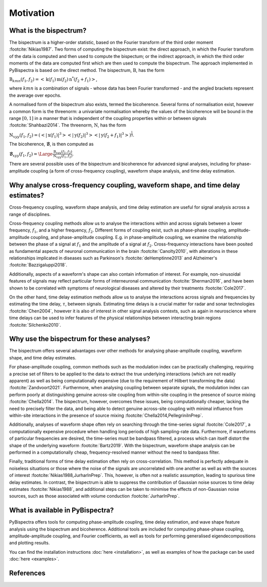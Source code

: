 Motivation
==========

What is the bispectrum?
-----------------------
The bispectrum is a higher-order statistic, based on the Fourier transform of
the third order moment :footcite:`Nikias1987`. Two forms of computing the
bispectrum exist: the direct approach, in which the Fourier transform of the
data is computed and then used to compute the bispectum; or the indirect
approach, in which the third order moments of the data are computed first which
are then used to compute the bispectrum. The approach implemented in
PyBispectra is based on the direct method. The bispectrum, :math:`\textbf{B}`,
has the form

:math:`\textbf{B}_{kmn}(f_1,f_2)=<\textbf{k}(f_1)\textbf{m}(f_2)\textbf{n}^*(f_2+f_1)>`,

where :math:`kmn` is a combination of signals - whose data has been Fourier
transformed - and the angled brackets represent the average over epochs.

A normalised form of the bispectrum also exists, termed the bicoherence.
Several forms of normalisation exist, however a common form is the threenorm: a
univariate normalisation whereby the values of the bicoherence will be bound in
the range :math:`[0, 1]` in a manner that is independent of the coupling
properties within or between signals :footcite:`Shahbazi2014`. The threenorm,
:math:`\textbf{N}`, has the form

:math:`\textbf{N}_{xyy}(f_1,f_2)=(<|\textbf{x}(f_1)|^3><|\textbf{y}(f_2)|^3><|\textbf{y}(f_2+f_1)|^3>)^{\frac{1}{3}}`.

The bicoherence, :math:`\boldsymbol{\mathcal{B}}`, is then computed as

:math:`\boldsymbol{\mathcal{B}}_{xyy}(f_1,f_2)=\Large\frac{\textbf{B}_{xyy}(f_1,f_2)}{\textbf{N}_{xyy}(f_1,f_2)}`.

There are several possible uses of the bispectrum and bicoherence for advanced
signal analyses, including for phase-amplitude coupling (a form of
cross-frequency coupling), waveform shape analysis, and time delay estimation.


Why analyse cross-frequency coupling, waveform shape, and time delay estimates?
-------------------------------------------------------------------------------
Cross-frequency coupling, waveform shape analysis, and time delay estimation
are useful for signal analysis across a range of disciplines.

Cross-frequency coupling methods allow us to analyse the interactions within
and across signals between a lower frequency, :math:`f_1`, and a higher
frequency, :math:`f_2`. Different forms of coupling exist, such as phase-phase
coupling, amplitude-amplitude coupling, and phase-amplitude coupling. E.g. in
phase-amplitude coupling, we examine the relationship between the phase of a
signal at :math:`f_1` and the amplitude of a signal at :math:`f_2`.
Cross-frequency interactions have been posited as fundamental aspects of
neuronal communication in the brain :footcite:`Canolty2010`, with alterations
in these relationships implicated in diseases such as Parkinson's
:footcite:`deHemptinne2013` and Alzheimer's :footcite:`Bazzigaluppi2018`.

Additionally, aspects of a waveform's shape can also contain information of
interest. For example, non-sinusoidal features of signals may reflect
particular forms of interneuronal communication :footcite:`Sherman2016`, and
have been shown to be correlated with symptoms of neurological diseases and
altered by their treatments :footcite:`Cole2017`.

On the other hand, time delay estimation methods allow us to analyse the
interactions across signals and frequencies by estimating the time delay,
:math:`\tau`, between signals. Estimating time delays is a crucial matter for
radar and sonar technologies :footcite:`Chen2004`, however it is also of
interest in other signal analysis contexts, such as again in neuroscience
where time delays can be used to infer features of the physical relationships
between interacting brain regions :footcite:`Silchenko2010`.


Why use the bispectrum for these analyses?
------------------------------------------
The bispectrum offers several advantages over other methods for analysing
phase-amplitude coupling, waveform shape, and time delay estimates.

For phase-amplitude coupling, common methods such as the modulation index can
be practically challenging, requiring a precise set of filters to be applied to
the data to extract the true underlying interactions (which are not readily
apparent) as well as being computationally expensive (due to the requirement of
Hilbert transforming the data) :footcite:`Zandvoort2021`. Furthermore, when
analysing coupling between separate signals, the modulation index can perform
poorly at distinguishing genuine across-site coupling from within-site coupling
in the presence of source mixing :footcite:`Chella2014`. The bispectrum,
however, overcomes these issues, being computationally cheaper, lacking the
need to precisely filter the data, and being able to detect genuine across-site
coupling with minimal influence from within-site interactions in the presence
of source mixing :footcite:`Chella2014,PellegriniInPrep`.

Additionally, analyses of waveform shape often rely on searching through the
time-series signal :footcite:`Cole2017`, a computationally expensive procedure
when handling long periods of high sampling-rate data. Furthermore, if
waveforms of particular frequencies are desired, the time-series must be
bandpass filtered, a process which can itself distort the shape of the
underlying waveform :footcite:`Bartz2019`. With the bispectrum, waveform shape
analysis can be performed in a computationally cheap, frequency-resolved manner
without the need to bandpass filter.

Finally, traditional forms of time delay estimation often rely on
cross-correlation. This method is perfectly adequate in noiseless situations or
those where the noise of the signals are uncorrelated with one another as well
as with the sources of interest :footcite:`Nikias1988,JurharInPrep`. This,
however, is often not a realistic assumption, leading to spurious time delay
estimates. In contrast, the bispectrum is able to suppress the contribution of
Gaussian noise sources to time delay estimates :footcite:`Nikias1988`, and
additional steps can be taken to minimise the effects of non-Gaussian noise
sources, such as those associated with volume conduction
:footcite:`JurharInPrep`.


What is available in PyBispectra?
---------------------------------
PyBispectra offers tools for computing phase-amplitude coupling, time delay
estimation, and wave shape feature analysis using the bispectrum and
bicoherence. Additional tools are included for computing phase-phase coupling,
amplitude-amplitude coupling, and Fourier coefficients, as well as tools for
performing generalised eigendecompositions and plotting results.

You can find the installation instructions :doc:`here <installation>`, as well
as examples of how the package can be used :doc:`here <examples>`.


References
----------
.. footbibliography::
